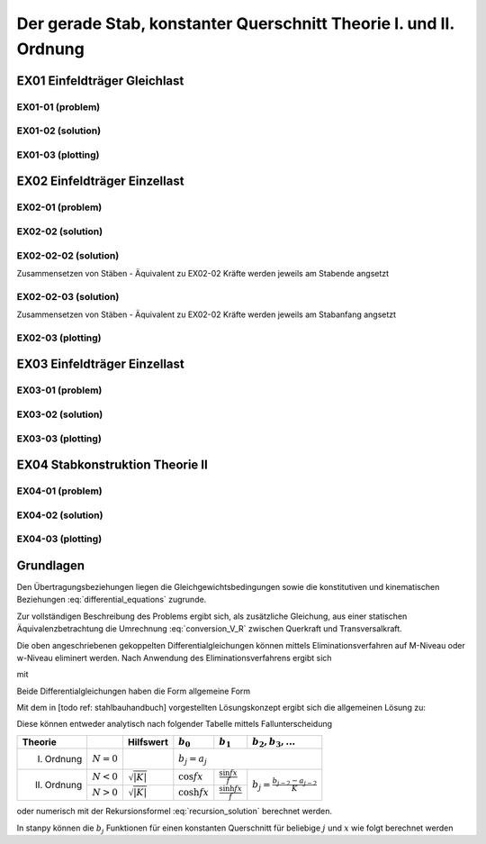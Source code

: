 ******************************************************************
Der gerade Stab, konstanter Querschnitt Theorie I. und II. Ordnung
******************************************************************

.. jupyter-execute::
    :hide-code:

    import numpy as np
    np.set_printoptions(precision=5)


EX01 Einfeldträger Gleichlast  
=============================
EX01-01 (problem) 
-----------------
.. jupyter-execute::

    import numpy as np
    import matplotlib.pyplot as plt
    import stanpy as stp

    EI = 32000  # kNm²
    l = 6  # m
    q = 10  # kN/m

    s = {"EI": EI, "l": 6, "q": q, "bc_i":{"w":0, "M":0},  "bc_k":{"w":0, "M":0, "H":0}}

    fig, ax = plt.subplots(figsize=(12, 5))
    stp.plot_system(ax, s)
    stp.plot_load(ax, s)
    ax.grid(linestyle=":")
    ax.set_axisbelow(True)
    ax.set_ylim(-0.75, 1.2)
    plt.show()

EX01-02 (solution) 
------------------
.. jupyter-execute::

    dx = 1e-9
    x = np.linspace(0, l, 100)
    x = np.sort(np.append(x, [l / 2, l / 4, 3 * l / 4, l-dx]))
    Fxa = stp.tr(s, x=x)
    Z_a, Z_b  = stp.solve_tr(Fxa[-1], **s)

    Z_x = Fxa.dot(Z_a)

    print("Z_a =", Z_a)
    print("Z_b =", Z_b)

    w_x = Z_x[:, 0]
    phi_x = Z_x[:, 1]
    M_x = Z_x[:, 2]
    V_x = Z_x[:, 3]

EX01-03 (plotting) 
------------------
.. jupyter-execute::

    scale = 0.5
    fig, ax = plt.subplots(figsize=(12, 5))
    stp.plot_system(ax, s)
    stp.plot_M(ax, x=x, Mx=M_x, annotate_x=[0, l / 2, l / 4, 3 * l / 4, l], fill_p="red", scale=scale, alpha=0.2)
    ax.grid(linestyle=":")
    ax.set_axisbelow(True)
    ax.set_ylim(-0.8, 0.1)
    ax.set_ylabel("M/Mmax*{}".format(scale))
    ax.set_title("[M] = kNm")
    plt.show()

.. jupyter-execute::

    scale = 0.5
    fig, ax = plt.subplots(figsize=(12, 5))
    stp.plot_system(ax, s, watermark_pos=1)
    stp.plot_V(ax, x=x, Vx=V_x, annotate_x=[0, l / 2, l / 4, 3 * l / 4, l-dx], fill_p="red", fill_n="blue", scale=scale, alpha=0.2)
    ax.grid(linestyle=":")
    ax.set_axisbelow(True)
    ax.set_ylim(-0.8, 0.8)
    ax.set_ylabel("V/Vmax*{}".format(scale))
    ax.set_title("[V] = kN")
    plt.show()

.. jupyter-execute::

    scale = 0.2
    fig, ax = plt.subplots(figsize=(12, 5))
    stp.plot_system(ax, s, watermark_pos=1, lw=1, linestyle=":", c="#111111")
    stp.plot_w(ax, x=x, wx=w_x, scale=scale, linestyle="-")
    ax.grid(linestyle=":")
    ax.set_axisbelow(True)
    ax.set_ylim(-0.8, 0.8)
    ax.set_ylabel("w/wmax*{}".format(scale))
    ax.set_title("[w] = m")
    plt.show()

EX02 Einfeldträger Einzellast  
=============================
EX02-01 (problem) 
-----------------
.. jupyter-execute::

    import numpy as np
    import matplotlib.pyplot as plt
    import stanpy as stp

    EI = 32000  # kNm²
    l = 6  # m
    P = 2  # kN

    s = {
        "EI": EI,
        "l": 6,
        "P1": (P, 2),
        "P2": (P + 1, 3),
        "P3": (P + 2, 4),
        "bc_i": {"w": 0, "M": 0},
        "bc_k": {"w": 0, "M": 0, "H": 0},
    }

    fig, ax = plt.subplots(figsize=(12, 5))
    stp.plot_system(ax, s)
    stp.plot_load(ax, s)
    ax.grid(linestyle=":")
    ax.set_axisbelow(True)
    ax.set_ylim(-0.75, 1.0)
    plt.show()

EX02-02 (solution) 
------------------
.. jupyter-execute::

    dx = 1e-9
    x = np.linspace(0, l, 500)
    annotation = np.array([2-dx, 2, 3-dx, 3, 4-dx, 4, 6-dx])
    x = np.sort(np.append(x, annotation))

    Fxa = stp.tr(s, x=x)
    Z_a, Z_b = stp.solve_tr(Fxa[-1], **s)
    Z_x = Fxa.dot(Z_a)

    print("Z_a =", Z_a)
    print("Z_b =", Z_b)

EX02-02-02 (solution) 
---------------------
Zusammensetzen von Stäben - Äquivalent zu EX02-02
Kräfte werden jeweils am Stabende angsetzt

.. jupyter-execute::
    
    s1 = {"EI": EI, "l": 2, "P1": (P, 2), "bc_i": {"w": 0, "M": 0}}
    s2 = {"EI": EI, "l": 1, "P2": (P+1, 1)}
    s3 = {"EI": EI, "l": 1, "P3": (P+2, 1)}
    s4 = {"EI": EI, "l": 2, "bc_k": {"w": 0, "M": 0, "H": 0}}

    Fxa = stp.tr(s1, s2, s3, s4, x=x)
    Z_a, Z_b = stp.solve_tr(Fxa[-1], **s)
    Z_x = Fxa.dot(Z_a)

    print("Z_a =", Z_a)
    print("Z_b =", Z_b)

EX02-02-03 (solution) 
---------------------
Zusammensetzen von Stäben - Äquivalent zu EX02-02 
Kräfte werden jeweils am Stabanfang angsetzt

.. jupyter-execute::

    s1 = {"EI": EI, "l": 2, "bc_i": {"w": 0, "M": 0}}
    s2 = {"EI": EI, "l": 1, "P1": (P, 0)}
    s3 = {"EI": EI, "l": 1, "P2": (P+1, 0)}
    s4 = {"EI": EI, "l": 2, "P1": (P+2, 0), "bc_k": {"w": 0, "M": 0, "H": 0}}

    Fxa = stp.tr(s1, s2, s3, s4, x=x)
    Z_a, Z_b = stp.solve_tr(Fxa[-1], **s)
    Z_x = Fxa.dot(Z_a)

    print("Z_a =", Z_a)
    print("Z_b =", Z_b)

EX02-03 (plotting) 
------------------
.. jupyter-execute::

    w_x = Z_x[:, 0]
    phi_x = Z_x[:, 1]
    M_x = Z_x[:, 2]
    V_x = Z_x[:, 3]

    scale = 0.5
    fig, ax = plt.subplots(figsize=(12, 5))
    stp.plot_system(ax, s)
    stp.plot_M(ax, x=x, Mx=M_x, annotate_x=[2, 3, 4], fill_p="red", scale=scale, alpha=0.2)
    ax.grid(linestyle=":")
    ax.set_axisbelow(True)
    ax.set_ylim(-0.8, 0.1)
    ax.set_ylabel("M/Mmax*{}".format(scale))
    ax.set_title("[M] = kNm")
    plt.show()

.. jupyter-execute::

    scale = 0.5
    fig, ax = plt.subplots(figsize=(12, 5))
    stp.plot_system(ax, s, watermark_pos=1)
    stp.plot_V(ax, x=x, Vx=V_x, annotate_x=[0, [2-dx, 2], 3-dx, 3, [4, 4-dx], 6-dx], fill_p="red", fill_n="blue", scale=scale, alpha=0.2)
    ax.grid(linestyle=":")
    ax.set_axisbelow(True)
    ax.set_ylim(-1.5, 1.5)
    ax.set_ylabel("V/Vmax*{}".format(scale))
    ax.set_title("[V] = kN")
    plt.show()

.. jupyter-execute::

    scale = 0.2
    fig, ax = plt.subplots(figsize=(12, 5))
    stp.plot_system(ax, s, watermark_pos=1, lw=1, linestyle=":", c="#111111")
    stp.plot_w(ax, x=x, wx=w_x, scale=scale, linestyle="-")
    ax.grid(linestyle=":")
    ax.set_axisbelow(True)
    ax.set_ylim(-0.8, 0.8)
    ax.set_ylabel("w/wmax*{}".format(scale))
    ax.set_title("[w] = m")
    plt.show()

EX03 Einfeldträger Einzellast
=============================
EX03-01 (problem) 
-----------------
.. jupyter-execute::

    import numpy as np
    import matplotlib.pyplot as plt
    import stanpy as stp

    EI = 32000  # kNm²
    l = 6  # m
    P = 10  # kN
    q = 10 # kN/m
    N = -1000 # kN

    s = {
        "EI": EI,
        "l": 6,
        "q":q,
        "P1": (P, l/3),
        "N":N,
        "bc_i": {"w": 0, "M": 0},
        "bc_k": {"w": 0, "M": 0, "H": 0},
    }

    fig, ax = plt.subplots(figsize=(12, 5))
    stp.plot_system(ax, s)
    stp.plot_load(ax, s)
    ax.grid(linestyle=":")
    ax.set_axisbelow(True)
    ax.set_ylim(-0.75, 2)
    plt.show()

EX03-02 (solution) 
------------------
.. jupyter-execute::

    dx = 1e-9
    x = np.linspace(0, l, 500)
    annotation = np.array([0, l / 3 - dx, l / 3, l / 2, 2, 3, 4, l-dx])
    x = np.sort(np.append(x, annotation))

    Fxa = stp.tr(s, x=x)
    Z_a, Z_b = stp.solve_tr(Fxa[-1], **s)
    Z_x = Fxa.dot(Z_a)

    print("Z_a =", Z_a)
    print("Z_b =", Z_b)

    w_x = Z_x[:, 0]
    phi_x = Z_x[:, 1]
    M_x = Z_x[:, 2]
    R_x = Z_x[:, 3]

    V_x = stp.R_to_Q(x, Z_x, s)

EX03-03 (plotting) 
------------------
.. jupyter-execute::

    scale = 0.5
    fig, ax = plt.subplots(figsize=(12, 5))
    stp.plot_system(ax, s)
    stp.plot_M(ax, x=x, Mx=M_x, annotate_x=[0, l/3, x[M_x==np.max(M_x)], l], fill_p="red", scale=scale, alpha=0.2)
    ax.grid(linestyle=":")
    ax.set_axisbelow(True)
    ax.set_ylim(-1, 0.1)
    ax.set_ylabel("M/Mmax*{}".format(scale))
    ax.set_title("[M] = kNm")
    plt.show()

.. jupyter-execute::

    scale = 0.5
    fig, ax = plt.subplots(figsize=(12, 5))
    stp.plot_system(ax, s, watermark_pos=1)
    stp.plot_R(ax, x=x, Rx=R_x, annotate_x=[0, [l/3-dx, l/3], l/2, l-dx], fill_p="red", fill_n="blue", scale=scale, alpha=0.2)
    ax.grid(linestyle=":")
    ax.set_axisbelow(True)
    ax.set_ylim(-1, 1)
    ax.set_ylabel("R/Rmax*{}".format(scale))
    ax.set_title("[R] = kN")
    plt.show()

.. jupyter-execute::

    scale = 0.5
    fig, ax = plt.subplots(figsize=(12, 5))
    stp.plot_system(ax, s, watermark_pos=1)
    stp.plot_V(ax, x=x, Vx=V_x, annotate_x=[0, [l/3-dx, l/3], l/2, l-dx], fill_p="red", fill_n="blue", scale=scale, alpha=0.2)
    ax.grid(linestyle=":")
    ax.set_axisbelow(True)
    ax.set_ylim(-1, 1)
    ax.set_ylabel("V/Vmax*{}".format(scale))
    ax.set_title("[V] = kN")
    plt.show()

.. jupyter-execute::

    scale = 0.2
    fig, ax = plt.subplots(figsize=(12, 5))
    stp.plot_system(ax, s, watermark_pos=1, lw=1, linestyle=":", c="#111111")
    stp.plot_w(ax, x=x, wx=w_x, scale=scale, linestyle="-")
    ax.grid(linestyle=":")
    ax.set_axisbelow(True)
    ax.set_ylim(-0.8, 0.8)
    ax.set_ylabel("w/wmax*{}".format(scale))
    ax.set_title("[w] = m")
    plt.show()

EX04 Stabkonstruktion Theorie II  
================================
EX04-01 (problem) 
-----------------
.. jupyter-execute::

    import numpy as np
    import matplotlib.pyplot as plt
    import stanpy as stp

    EI = 32000  # kNm²
    GA = 20000  # kNm²
    l = 6  # m
    H = 10  # kN
    q = 4 # kN/m
    N = -1500 # kN
    w_0 = 0.03 # m

    s = {
        "EI": EI,
        "GA": GA,
        "l": l,
        "q": q,
        "P": (H, l/2),
        "N": N,
        "w_0": w_0,
        "bc_i": {"w": 0, "phi": 0},
        "bc_k": {"w": 0, "M": 0, "H": 0},
    }

    fig, ax = plt.subplots(figsize=(12, 5))
    stp.plot_system(ax, s)
    stp.plot_load(ax, s)
    ax.grid(linestyle=":")
    ax.set_axisbelow(True)
    ax.set_ylim(-1.5, 2)
    plt.show()

EX04-02 (solution) 
------------------
.. jupyter-execute::

    dx = 1e-9
    x = np.linspace(0, l, 500)
    annotation = np.array([l / 2 - dx, l / 2, l-dx])
    x = np.sort(np.append(x, annotation))

    Fxa = stp.tr(s, x=x)
    Z_a, Z_b = stp.solve_tr(Fxa[-1], **s)
    Z_x = Fxa.dot(Z_a)

    print("Z_a =", Z_a)
    print("Z_b =", Z_b)

    w_x = Z_x[:, 0]
    phi_x = Z_x[:, 1]
    M_x = Z_x[:, 2]
    R_x = Z_x[:, 3]

    V_x = stp.R_to_Q(x, Z_x, s)

EX04-03 (plotting) 
------------------
.. jupyter-execute::

    scale = 0.5
    fig, ax = plt.subplots(figsize=(12, 5))
    stp.plot_system(ax, s)
    stp.plot_M(ax, x=x, Mx=M_x, annotate_x=[0,x[M_x==np.max(M_x)], l], fill_p="red", fill_n="blue", scale=scale, alpha=0.2)
    ax.grid(linestyle=":")
    ax.set_axisbelow(True)
    ax.set_ylim(-1, 1.2)
    ax.set_ylabel("M/Mmax*{}".format(scale))
    ax.set_title("[M] = kNm")
    plt.show()

.. jupyter-execute::

    scale = 0.5
    fig, ax = plt.subplots(figsize=(12, 5))
    stp.plot_system(ax, s, watermark_pos=1)
    stp.plot_R(ax, x=x, Rx=R_x, annotate_x=[0, [l/2-dx, l/2, l-dx]], fill_p="red", fill_n="blue", scale=scale, alpha=0.2)
    ax.grid(linestyle=":")
    ax.set_axisbelow(True)
    ax.set_ylim(-0.8, 1.4)
    ax.set_ylabel("R/Rmax*{}".format(scale))
    ax.set_title("[R] = kN")
    plt.show()

.. jupyter-execute::

    scale = 0.5
    fig, ax = plt.subplots(figsize=(12, 5))
    stp.plot_system(ax, s, watermark_pos=1)
    stp.plot_V(ax, x=x, Vx=V_x, annotate_x=[0, [l/2-dx, l/2, l-dx]], fill_p="red", fill_n="blue", scale=scale, alpha=0.2)
    ax.grid(linestyle=":")
    ax.set_axisbelow(True)
    ax.set_ylim(-0.8, 1.2)
    ax.set_ylabel("V/Vmax*{}".format(scale))
    ax.set_title("[V] = kN")
    plt.show()

.. jupyter-execute::

    scale = 0.2
    fig, ax = plt.subplots(figsize=(12, 5))
    stp.plot_system(ax, s, watermark_pos=1, lw=1, linestyle=":", c="#111111")
    stp.plot_w(ax, x=x, wx=w_x, scale=scale, linestyle="-")
    ax.grid(linestyle=":")
    ax.set_axisbelow(True)
    ax.set_ylim(-0.8, 0.8)
    ax.set_ylabel("w/wmax*{}".format(scale))
    ax.set_title("[w] = m")
    plt.show()

Grundlagen
==========
Den Übertragungsbeziehungen liegen die Gleichgewichtsbedingungen sowie die konstitutiven und kinematischen Beziehungen  :eq:`differential_equations` zugrunde.

.. math::
    :label: differential_equations

    \frac{dR(x)}{dx} &= -q(x) \\[1em] 
    \frac{dM(x)}{dx} &= V(x) + m(x)\\[1em]            
    \frac{d\varphi (x)}{dx} &= -\left[\frac{M(x)}{EI}+\kappa^e (x)\right]\\[1em] 
    \frac{dw (x)}{dx} &= \varphi (x)  + \frac{V}{G\tilde{A}}

Zur vollständigen Beschreibung des Problems ergibt sich, als zusätzliche Gleichung, aus einer statischen Äquivalenzbetrachtung 
die Umrechnung :eq:`conversion_V_R` zwischen Querkraft und Transversalkraft.

.. math::
    :label: conversion_V_R

    V(x) = R(x) - N^{II}(x)\left[\frac{dw_v(x)}{dx}+\frac{dw(x)}{dx}\right]

Die oben angeschriebenen gekoppelten Differentialgleichungen können mittels Eliminationsverfahren auf M-Niveau oder w-Niveau eliminert werden.
Nach Anwendung des Eliminationsverfahrens ergibt sich

.. math::
    :label: differential_equations_M_w

    \frac{d^2M(x)}{dx^2} - K M &= -\gamma\sum a_j\bar{q}_j+\sum a_{j-1} m_j-\gamma N^{II}\sum a_j\kappa^e_j\\[1em] 
    \frac{d^2w(x)}{dx^2} - K w &= -K (a_0w_A+a_1w'_A)-\frac{\gamma}{EI}(a_0M_A+a_1Q_A)\\[1em] 
    &+\gamma\sum\left(\frac{a_{j+2}}{EI}-\frac{a_j}{GA}\right)\bar{q}_j
    -\frac{\gamma}{EI}\sum a_{j+1}m_J-\gamma\sum a_j\kappa^e_j

mit 

.. math::
    :label: differential_equations_M_w_with

    \gamma = \frac{1}{1-\frac{N^{II}}{S}}\qquad K = -\gamma\frac{N^{II}}{EI}\qquad\bar{q}_j = q_j - N^{II} w^V_{j+2}


Beide Differentialgleichungen haben die Form allgemeine Form

.. math::
    :label: general_differential_equation

    y'' - K y = \sum_0 a_j k_j

Mit dem in [todo ref: stahlbauhandbuch] vorgestellten Lösungskonzept ergibt sich die allgemeinen Lösung zu:

.. math::
    :label: general_solution

    y = b_0 y_A + b_1 y'_A + \sum b_{j+2} k_j

Diese können entweder analytisch nach folgender Tabelle mittels Fallunterscheidung

+-------------+---------------+------------------------------+-------------------+----------------------------+-----------------------------------------+
| Theorie     |               | Hilfswert                    | :math:`b_0`       | :math:`b_1`                | :math:`b_2, b_3,...`                    |
+=============+===============+==============================+===================+============================+=========================================+
| I. Ordnung  | :math:`N = 0` |                              |:math:`b_j = a_j`                                                                         |
+-------------+---------------+------------------------------+-------------------+----------------------------+-----------------------------------------+
| II. Ordnung | :math:`N < 0` |:math:`\sqrt{\lvert K\rvert}` | :math:`\cos fx`   | :math:`\frac{\sin fx}{f}`  |                                         |
|             +---------------+------------------------------+-------------------+----------------------------+ :math:`b_j = \frac{b_{j-2}-a_{j-2}}{K}` |
|             | :math:`N > 0` |:math:`\sqrt{\lvert K\rvert}` | :math:`\cosh fx`  | :math:`\frac{\sinh fx}{f}` |                                         |
+-------------+---------------+------------------------------+-------------------+----------------------------+-----------------------------------------+

oder numerisch mit der Rekursionsformel :eq:`recursion_solution` berechnet werden. 

.. math::
    :label: recursion_solution

    b_j = \sum_{t=0}^\inf \beta_t\qquad\beta_t = \frac{Kx^2}{(j+2t)(j+2t-1)}\beta_{t-1}


In stanpy können die :math:`b_j` Funktionen für einen konstanten Querschnitt für beliebige :math:`j` und :math:`x` wie folgt berechnet werden

.. jupyter-execute::

    import numpy as np
    import stanpy as stp

    EI = 32000  # kNm²
    GA = 20000  # kN
    l = 6
    NII = -1500  # kN

    s = {"EI": EI, "GA": GA, "N": NII}

    a_j, b_j = stp.bj_opt2_p89(l, return_aj=True, **s)

    print("a_j =", a_j)
    print("b_j =", b_j)

.. .. list-table:: Title
..    :widths: 25 25 50
..    :header-rows: 1

..    * - Theorie
..      - Hilfswert
..      - :math:`b_0`  
..      - :math:`b_1`  
..      - :math:`b_2, b_3,...`  
..    * - I. Ordnung  
..      -
..      - Row 1, column 3
..    * - Row 2, column 1
..      - Row 2, column 2
..      - Row 2, column 3







